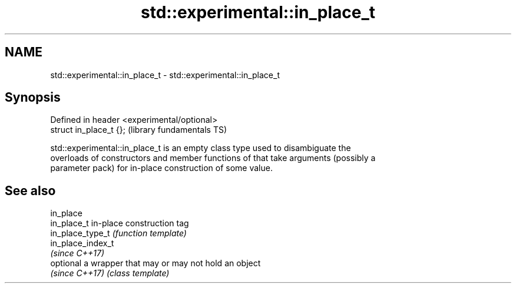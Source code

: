 .TH std::experimental::in_place_t 3 "Nov 16 2016" "2.1 | http://cppreference.com" "C++ Standard Libary"
.SH NAME
std::experimental::in_place_t \- std::experimental::in_place_t

.SH Synopsis
   Defined in header <experimental/optional>
   struct in_place_t {};                      (library fundamentals TS)

   std::experimental::in_place_t is an empty class type used to disambiguate the
   overloads of constructors and member functions of that take arguments (possibly a
   parameter pack) for in-place construction of some value.

.SH See also

   in_place
   in_place_t       in-place construction tag
   in_place_type_t  \fI(function template)\fP
   in_place_index_t
   \fI(since C++17)\fP
   optional         a wrapper that may or may not hold an object
   \fI(since C++17)\fP    \fI(class template)\fP
